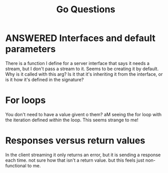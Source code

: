 #+title: Go Questions

* ANSWERED Interfaces and default parameters
There is a function I define for a server interface that says it needs a stream, but I don't pass a stream to it.  Seems to be creating it by default.
Why is it called with this arg?  Is it that it's inheriting it from the interface, or is it how it's defined in the signature?
* For loops
You don't need to have a value givent o them?  aM seeing the for loop with the iteration defined /within/ the loop.  This seems strange to me!
* Responses versus return values
In the client streaming it only returns an error, but it is sending a response each time.  not sure how that isn't a return value.  but this feels just non-functional to me.
